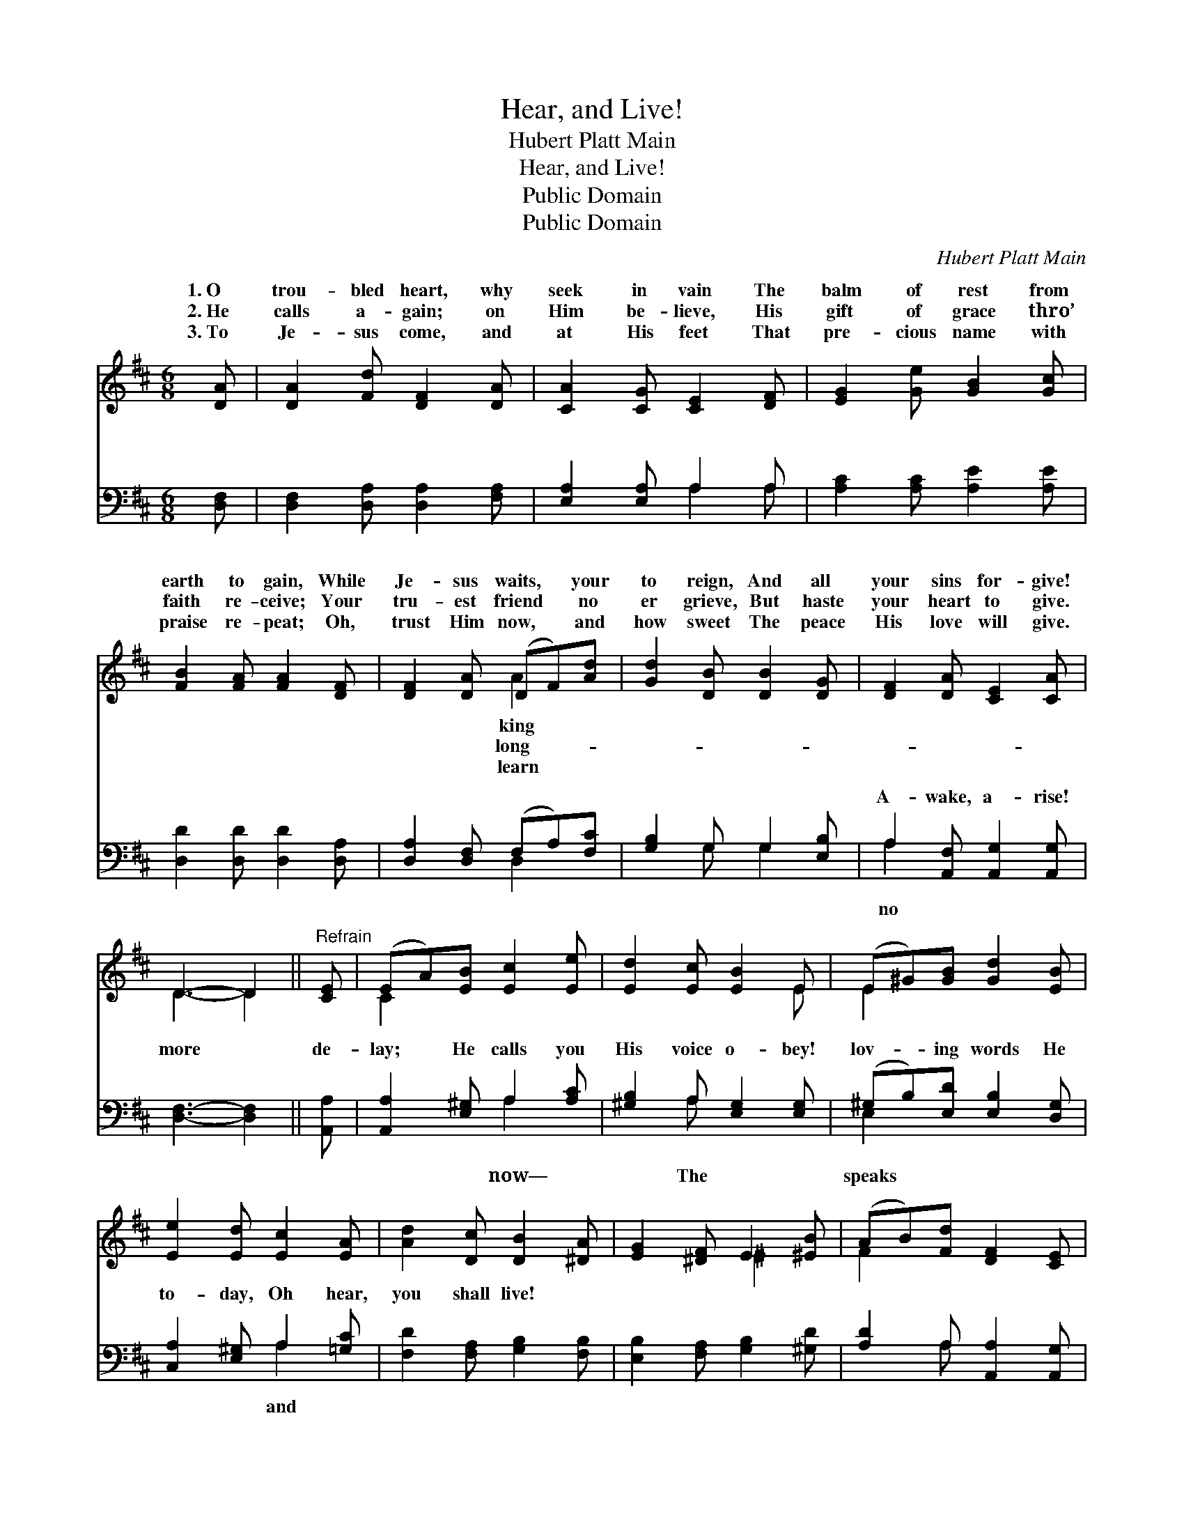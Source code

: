 X:1
T:Hear, and Live!
T:Hubert Platt Main
T:Hear, and Live!
T:Public Domain
T:Public Domain
C:Hubert Platt Main
Z:Public Domain
%%score ( 1 2 ) ( 3 4 )
L:1/8
M:6/8
K:D
V:1 treble 
V:2 treble 
V:3 bass 
V:4 bass 
V:1
 [DA] | [DA]2 [Fd] [DF]2 [DA] | [CA]2 [CG] [CE]2 [DF] | [EG]2 [Ge] [GB]2 [Gc] | %4
w: 1.~O|trou- bled heart, why|seek in vain The|balm of rest from|
w: 2.~He|calls a- gain; on|Him be- lieve, His|gift of grace thro’|
w: 3.~To|Je- sus come, and|at His feet That|pre- cious name with|
 [FB]2 [FA] [FA]2 [DF] | [DF]2 [DA] (DF)[Ad] | [Gd]2 [DB] [DB]2 [DG] | [DF]2 [DA] [CE]2 [CA] | %8
w: earth to gain, While|Je- sus waits, * your|to reign, And all|your sins for- give!|
w: faith re- ceive; Your|tru- est friend * no|er grieve, But haste|your heart to give.|
w: praise re- peat; Oh,|trust Him now, * and|how sweet The peace|His love will give.|
 D3- D2 ||"^Refrain" [CE] | (EA)[EB] [Ec]2 [Ee] | [Ed]2 [Ec] [EB]2 E | (E^G)[GB] [Gd]2 [EB] | %13
w: |||||
w: |||||
w: |||||
 [Ee]2 [Ed] [Ec]2 [EA] | [Ad]2 [Dc] [DB]2 [^DA] | [EG]2 [^DF] E2 [^EB] | (AB)[Fd] [DF]2 [CE] | %17
w: ||||
w: ||||
w: ||||
 D3- D2 |] %18
w: |
w: |
w: |
V:2
 x | x6 | x6 | x6 | x6 | x3 A2 x | x6 | x6 | D3- D2 || x | C2 x4 | x5 E | E2 x4 | x6 | x6 | %15
w: |||||king||||||||||
w: |||||long-||||||||||
w: |||||learn||||||||||
 x3 ^E2 x | F2 x4 | D3- D2 |] %18
w: |||
w: |||
w: |||
V:3
 [D,F,] | [D,F,]2 [D,A,] [D,A,]2 [F,A,] | [E,A,]2 [E,A,] A,2 A, | [A,C]2 [A,C] [A,E]2 [A,E] | %4
w: ~|~ ~ ~ ~|~ ~ ~ ~|~ ~ ~ ~|
 [D,D]2 [D,D] [D,D]2 [D,A,] | [D,A,]2 [D,F,] (F,A,)[F,C] | [G,B,]2 G, G,2 [E,B,] | %7
w: ~ ~ ~ ~|~ ~ ~ * ~|~ ~ ~ ~|
 A,2 [A,,F,] [A,,G,]2 [A,,G,] | [D,F,]3- [D,F,]2 || [A,,A,] | [A,,A,]2 [E,^G,] A,2 [A,C] | %11
w: A- wake, a- rise!|more *|de-|lay; He calls you|
 [^G,B,]2 A, [E,G,]2 [E,G,] | (^G,B,)[E,D] [E,B,]2 [D,G,] | [C,A,]2 [E,^G,] A,2 [=G,C] | %14
w: His voice o- bey!|lov- * ing words He|to- day, Oh hear,|
 [F,D]2 [F,A,] [G,B,]2 [F,B,] | [E,B,]2 [F,A,] [G,B,]2 [^G,D] | [A,D]2 A, [A,,A,]2 [A,,G,] | %17
w: you shall live! *|||
 [D,F,]3- [D,F,]2 |] %18
w: |
V:4
 x | x6 | x3 A,2 A, | x6 | x6 | x3 D,2 x | x2 G, G,2 x | A,2 x4 | x5 || x | x3 A,2 x | x2 A, x3 | %12
w: ||~ ~|||~|~ ~|no|||now—|The|
 E,2 x4 | x3 A,2 x | x6 | x6 | x2 A, x3 | x5 |] %18
w: speaks|and|||||

